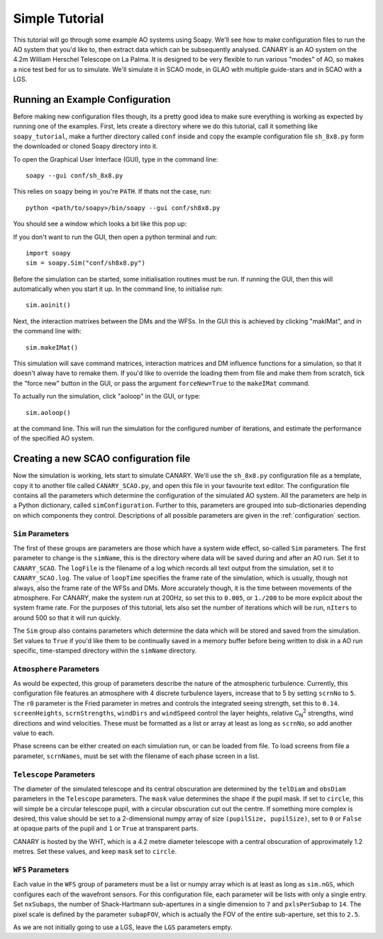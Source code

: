 Simple Tutorial
===============

This tutorial will go through some example AO systems using Soapy. We'll see how to make configuration files to run the AO system that you'd like to, then extract data which can be subsequently analysed. CANARY is an AO system on the 4.2m William Herschel Telescope on La Palma. It is designed to be very flexible to run various "modes" of AO, so makes a nice test bed for us to simulate. We'll simulate it in SCAO mode, in GLAO with multiple guide-stars and in SCAO with a LGS.


Running an Example Configuration
--------------------------------

Before making new configuration files though, its a pretty good idea to make sure everything is working as expected by running one of the examples. First, lets create a directory where we do this tutorial, call it something like ``soapy_tutorial``, make a further directory called ``conf`` inside and copy the example configuration file ``sh_8x8.py`` form the downloaded or cloned Soapy directory into it.

To open the Graphical User Interface (GUI), type in the command line::
    
    soapy --gui conf/sh_8x8.py

This relies on ``soapy`` being in you're ``PATH``. If thats not the case, run::

    python <path/to/soapy>/bin/soapy --gui conf/sh8x8.py

You should see a window which looks a bit like this pop up:

.. image:: imgs/annotatedGUI.png
    :align: center

If you don't want to run the GUI, then open a python terminal and run::

    import soapy
    sim = soapy.Sim("conf/sh8x8.py")

Before the simulation can be started, some initialisation routines must be run. If running the GUI, then this will automatically when you start it up. In the command line, to initialise run::

    sim.aoinit()

Next, the interaction matrixes between the DMs and the WFSs. In the GUI this is achieved by clicking "makIMat", and in the command line with::

    sim.makeIMat()

This simulation will save command matrices, interaction matrices and DM influence functions for a simulation, so that it doesn't alway have to remake them. If you'd like to override the loading them from file and make them from scratch, tick the "force new" button in the GUI, or pass the argument ``forceNew=True`` to the ``makeIMat`` command.

To actually run the simulation, click "aoloop" in the GUI, or type::
    
    sim.aoloop()

at the command line. This will run the simulation for the configured number of iterations, and estimate the performance of the specified AO system.

Creating a new SCAO configuration file
--------------------------------------

Now the simulation is working, lets start to simulate CANARY. We'll use the ``sh_8x8.py`` configuration file as a template, copy it to another file called ``CANARY_SCAO.py``,  and open this file in your favourite text editor. The configuration file contains all the parameters which determine the configuration of the simulated AO system. All the parameters are help in a Python dictionary, called ``simConfiguration``. Further to this, parameters are grouped into sub-dictionaries depending on which components they control. Descriptions of all possible parameters are given in the :ref:`configuration` section.


``Sim`` Parameters
^^^^^^^^^^^^^^^^^^

The first of these groups are parameters are those which have a system wide effect, so-called ``Sim`` parameters. The first parameter to change is the ``simName``, this is the directory where data will be saved during and after an AO run. Set it to ``CANARY_SCAO``. The ``logFile`` is the filename of a log which records all text output from the simulation, set it to ``CANARY_SCAO.log``. The value of ``loopTime`` specifies the frame rate of the simulation, which is usually, though not always, also the frame rate of the WFSs and DMs. More accurately though, it is the time between movements of the atmosphere. For CANARY, make the system run at 200Hz, so set this to ``0.005``, or ``1./200`` to be more explicit about the system frame rate. For the purposes of this tutorial, lets also set the number of iterations which will be run, ``nIters`` to around 500 so that it will run quickly. 

The ``Sim`` group also contains parameters which determine the data which will be stored and saved from the simulation. Set values to ``True`` if you'd like them to be continually saved in a memory buffer before being written to disk in a AO run specific, time-stamped directory within the ``simName`` directory.


``Atmosphere`` Parameters
^^^^^^^^^^^^^^^^^^^^^^^^^

As would be expected, this group of parameters describe the nature of the atmospheric turbulence. Currently, this configuration file features an atmosphere with 4 discrete turbulence layers, increase that to 5 by setting ``scrnNo`` to ``5``.  The ``r0`` parameter is the Fried parameter in metres and controls the integrated seeing strength, set this to ``0.14``. ``screenHeights``, ``scrnStrengths``, ``windDirs`` and ``windSpeed`` control the layer heights, relative C\ :sub:`N`\ :sup:`2` strengths, wind directions and wind velocities. These must be formatted as a list or array at least as long as ``scrnNo``, so add another value to each. 

Phase screens can be either created on each simulation run, or can be loaded from file. To load screens from file a parameter, ``scrnNames``, must be set with the filename of each phase screen in a list.

``Telescope`` Parameters
^^^^^^^^^^^^^^^^^^^^^^^^
The diameter of the simulated telescope and its central obscuration are determined by the ``telDiam`` and ``obsDiam`` parameters in the ``Telescope`` parameters. The ``mask`` value determines the shape if the pupil mask. If set to ``circle``, this will simple be a circular telescope pupil, with a circular obscuration cut out the centre. If something more complex is desired, this value should be set to a 2-dimensional numpy array of size ``(pupilSize, pupilSize)``, set to ``0`` or ``False`` at opaque parts of the pupil and ``1`` or ``True`` at transparent parts.

CANARY is hosted by the WHT, which is a 4.2 metre diameter telescope with a central obscuration of approximately 1.2 metres. Set these values, and keep ``mask`` set to ``circle``.

``WFS`` Parameters
^^^^^^^^^^^^^^^^^^
Each value in the ``WFS`` group of parameters must be a list or numpy array which is at least as long as ``sim.nGS``, which configures each of the wavefront sensors. For this configuration file, each parameter will be lists with only a single entry. Set ``nxSubaps``, the number of Shack-Hartmann sub-apertures in a single dimension to ``7`` and  ``pxlsPerSubap`` to ``14``. The pixel scale is defined by the parameter ``subapFOV``, which is actually the FOV of the entire sub-aperture, set this to ``2.5``.

As we are not initially going to use a LGS, leave the ``LGS`` parameters empty.




